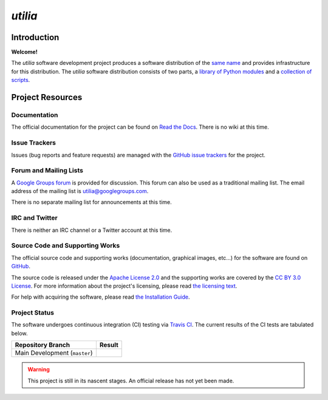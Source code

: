 ..                                 utilia

*utilia*
========

Introduction
------------

**Welcome!**

The *utilia* software development project produces a software distribution 
of the 
`same name
<http://utilia.readthedocs.org/en/latest/answers.html#what-does-utilia-mean>`_
and provides infrastructure for this distribution. 
The *utilia* software distribution consists of two parts,
a `library of Python modules
<http://utilia.readthedocs.org/en/latest/modules/SELF.html>`_
and
a `collection of scripts
<http://utilia.readthedocs.org/en/latest/scripts/index.html>`_. 

Project Resources
-----------------

Documentation
~~~~~~~~~~~~~

The official documentation for the project can be found on
`Read the Docs <http://utilia.readthedocs.org>`_.
There is no wiki at this time.

Issue Trackers
~~~~~~~~~~~~~~

Issues (bug reports and feature requests) are managed with the
`GitHub issue trackers <https://github.com/utilia/utilia/issues>`_
for the project.

Forum and Mailing Lists
~~~~~~~~~~~~~~~~~~~~~~~

A `Google Groups forum <https://groups.google.com/d/forum/utilia>`_
is provided for discussion. This forum can also be used as a traditional
mailing list. The email address of the mailing list is 
utilia@googlegroups.com.

There is no separate mailing list for announcements at this time.

IRC and Twitter
~~~~~~~~~~~~~~~

There is neither an IRC channel or a Twitter account at this time.

Source Code and Supporting Works
~~~~~~~~~~~~~~~~~~~~~~~~~~~~~~~~

The official source code and supporting works (documentation, graphical images,
etc...) for the software are found on
`GitHub <https://github.com/utilia/utilia>`_. 

The source code is released under the 
`Apache License 2.0 <http://www.apache.org/licenses/LICENSE-2.0.html>`_
and the supporting works are covered by the
`CC BY 3.0 License <http://creativecommons.org/licenses/by/3.0/>`_.
For more information about the project's licensing, please read
`the licensing text
<https://utilia.readthedocs.org/en/latest/legal/licensing.html>`_.

For help with acquiring the software, please read 
`the Installation Guide
<https://utilia.readthedocs.org/en/latest/install/index.html>`_.

Project Status
~~~~~~~~~~~~~~

.. |CI-devel| image:: https://travis-ci.org/utilia/utilia.png?branch=master

The software undergoes continuous integration (CI) testing via
`Travis CI <https://travis-ci.org/utilia/utilia>`_. The current results of 
the CI tests are tabulated below.

+--------------------------------------------------+--------------------------+
| Repository Branch                                | Result                   |
+==================================================+==========================+
| Main Development (``master``)                    | |CI-devel|               |
+--------------------------------------------------+--------------------------+

.. warning::
   This project is still in its nascent stages.
   An official release has not yet been made.

.. vim: set ft=rst ts=3 sts=3 sw=3 et tw=79:

